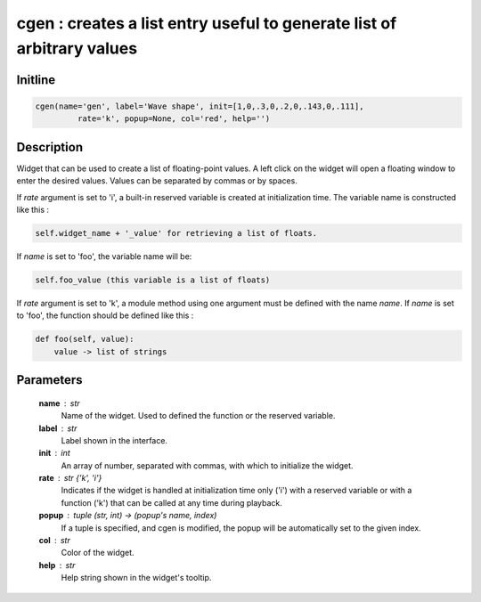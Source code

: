 cgen : creates a list entry useful to generate list of arbitrary values
=======================================================================

Initline
---------

.. code::
    
    cgen(name='gen', label='Wave shape', init=[1,0,.3,0,.2,0,.143,0,.111], 
             rate='k', popup=None, col='red', help='')
    
Description
------------

Widget that can be used to create a list of floating-point values. A 
left click on the widget will open a floating window to enter the desired
values. Values can be separated by commas or by spaces.

If `rate` argument is set to 'i', a built-in reserved variable is created 
at initialization time. The variable name is constructed like this :


.. code::

        self.widget_name + '_value' for retrieving a list of floats.

If `name` is set to 'foo', the variable name will be:


.. code::

        self.foo_value (this variable is a list of floats)

If `rate` argument is set to 'k', a module method using one argument
must be defined with the name `name`. If `name` is set to 'foo', the 
function should be defined like this :


.. code::

        def foo(self, value):
            value -> list of strings

Parameters
-----------

    **name** : str
        Name of the widget. 
        Used to defined the function or the reserved variable.
    **label** : str
        Label shown in the interface.
    **init** : int
        An array of number, separated with commas, with which to 
        initialize the widget.
    **rate** : str {'k', 'i'}
        Indicates if the widget is handled at initialization time only 
        ('i') with a reserved variable or with a function ('k') that can 
        be called at any time during playback.
    **popup** : tuple (str, int) -> (popup's name, index)
        If a tuple is specified, and cgen is modified, the popup will 
        be automatically set to the given index.
    **col** : str
        Color of the widget.
    **help** : str
        Help string shown in the widget's tooltip.

    